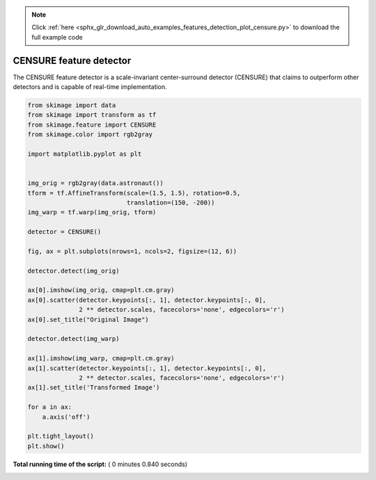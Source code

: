 .. note::
    :class: sphx-glr-download-link-note

    Click :ref:`here <sphx_glr_download_auto_examples_features_detection_plot_censure.py>` to download the full example code
.. rst-class:: sphx-glr-example-title

.. _sphx_glr_auto_examples_features_detection_plot_censure.py:


========================
CENSURE feature detector
========================

The CENSURE feature detector is a scale-invariant center-surround detector
(CENSURE) that claims to outperform other detectors and is capable of real-time
implementation.




.. image:: /auto_examples/features_detection/images/sphx_glr_plot_censure_001.png
    :class: sphx-glr-single-img





.. code-block:: python


    from skimage import data
    from skimage import transform as tf
    from skimage.feature import CENSURE
    from skimage.color import rgb2gray

    import matplotlib.pyplot as plt


    img_orig = rgb2gray(data.astronaut())
    tform = tf.AffineTransform(scale=(1.5, 1.5), rotation=0.5,
                               translation=(150, -200))
    img_warp = tf.warp(img_orig, tform)

    detector = CENSURE()

    fig, ax = plt.subplots(nrows=1, ncols=2, figsize=(12, 6))

    detector.detect(img_orig)

    ax[0].imshow(img_orig, cmap=plt.cm.gray)
    ax[0].scatter(detector.keypoints[:, 1], detector.keypoints[:, 0],
                  2 ** detector.scales, facecolors='none', edgecolors='r')
    ax[0].set_title("Original Image")

    detector.detect(img_warp)

    ax[1].imshow(img_warp, cmap=plt.cm.gray)
    ax[1].scatter(detector.keypoints[:, 1], detector.keypoints[:, 0],
                  2 ** detector.scales, facecolors='none', edgecolors='r')
    ax[1].set_title('Transformed Image')

    for a in ax:
        a.axis('off')
    
    plt.tight_layout()
    plt.show()

**Total running time of the script:** ( 0 minutes  0.840 seconds)


.. _sphx_glr_download_auto_examples_features_detection_plot_censure.py:


.. only :: html

 .. container:: sphx-glr-footer
    :class: sphx-glr-footer-example



  .. container:: sphx-glr-download

     :download:`Download Python source code: plot_censure.py <plot_censure.py>`



  .. container:: sphx-glr-download

     :download:`Download Jupyter notebook: plot_censure.ipynb <plot_censure.ipynb>`


.. only:: html

 .. rst-class:: sphx-glr-signature

    `Gallery generated by Sphinx-Gallery <https://sphinx-gallery.readthedocs.io>`_
